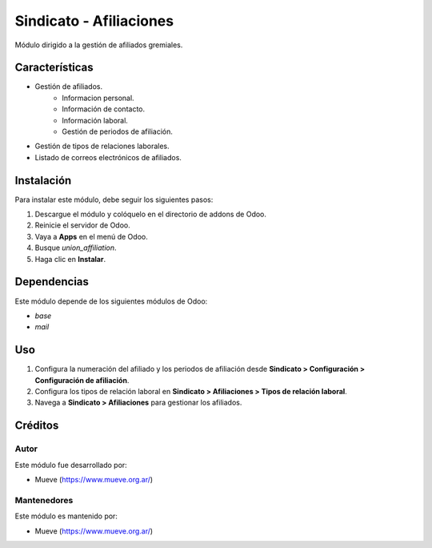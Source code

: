 ===========================
Sindicato - Afiliaciones
===========================

.. |badge1| image:: https://img.shields.io/badge/maturity-Production%2FStable-green.png
    :target: https://odoo-community.org/page/development-status
    :alt: Production/Stable
.. |badge2| image:: https://img.shields.io/badge/licence-GPL--3-blue.png
    :target: http://www.gnu.org/licenses/gpl-3.0-standalone.html
    :alt: License: AGPL-3
.. |badge3| image:: https://img.shields.io/badge/github-union-lightgray.png?logo=github
    :target: https://github.com/Mueve-TEC
    :alt: Mueve

|badge1| |badge2| |badge3|

Módulo dirigido a la gestión de afiliados gremiales.

Características
===============

- Gestión de afiliados.
    - Informacion personal.
    - Información de contacto.
    - Información laboral.
    - Gestión de periodos de afiliación.
- Gestión de tipos de relaciones laborales.
- Listado de correos electrónicos de afiliados.

Instalación
===========

Para instalar este módulo, debe seguir los siguientes pasos:

1. Descargue el módulo y colóquelo en el directorio de addons de Odoo.
2. Reinicie el servidor de Odoo.
3. Vaya a **Apps** en el menú de Odoo.
4. Busque `union_affiliation`.
5. Haga clic en **Instalar**.

Dependencias
============

Este módulo depende de los siguientes módulos de Odoo:

- `base`
- `mail`

Uso
===

1. Configura la numeración del afiliado y los periodos de afiliación desde **Sindicato > Configuración > Configuración de afiliación**.
2. Configura los tipos de relación laboral en **Sindicato > Afiliaciones > Tipos de relación laboral**.
3. Navega a **Sindicato > Afiliaciones** para gestionar los afiliados. 

Créditos
========

Autor
-----

Este módulo fue desarrollado por:

- Mueve (https://www.mueve.org.ar/)

Mantenedores
------------

Este módulo es mantenido por:

- Mueve (https://www.mueve.org.ar/)
